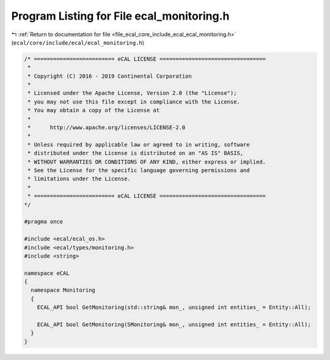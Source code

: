 
.. _program_listing_file_ecal_core_include_ecal_ecal_monitoring.h:

Program Listing for File ecal_monitoring.h
==========================================

|exhale_lsh| :ref:`Return to documentation for file <file_ecal_core_include_ecal_ecal_monitoring.h>` (``ecal/core/include/ecal/ecal_monitoring.h``)

.. |exhale_lsh| unicode:: U+021B0 .. UPWARDS ARROW WITH TIP LEFTWARDS

.. code-block:: cpp

   /* ========================= eCAL LICENSE =================================
    *
    * Copyright (C) 2016 - 2019 Continental Corporation
    *
    * Licensed under the Apache License, Version 2.0 (the "License");
    * you may not use this file except in compliance with the License.
    * You may obtain a copy of the License at
    * 
    *      http://www.apache.org/licenses/LICENSE-2.0
    * 
    * Unless required by applicable law or agreed to in writing, software
    * distributed under the License is distributed on an "AS IS" BASIS,
    * WITHOUT WARRANTIES OR CONDITIONS OF ANY KIND, either express or implied.
    * See the License for the specific language governing permissions and
    * limitations under the License.
    *
    * ========================= eCAL LICENSE =================================
   */
   
   #pragma once
   
   #include <ecal/ecal_os.h>
   #include <ecal/types/monitoring.h>
   #include <string>
   
   namespace eCAL
   {
     namespace Monitoring
     {
       ECAL_API bool GetMonitoring(std::string& mon_, unsigned int entities_ = Entity::All);
       
       ECAL_API bool GetMonitoring(SMonitoring& mon_, unsigned int entities_ = Entity::All);
     }
   }
